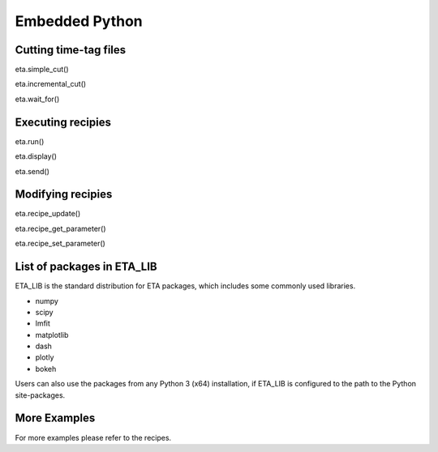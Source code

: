 Embedded Python
===============================


Cutting time-tag files
-----
eta.simple_cut()

eta.incremental_cut()

eta.wait_for()

Executing recipies
-----

eta.run()

eta.display()

eta.send()


Modifying recipies
------

eta.recipe_update()

eta.recipe_get_parameter()

eta.recipe_set_parameter()

List of packages in ETA_LIB
-----

ETA_LIB is the standard distribution for ETA packages, which includes some commonly used libraries.

- numpy
- scipy
- lmfit
- matplotlib
- dash
- plotly
- bokeh

Users can also use the packages from any Python 3 (x64) installation, if ETA_LIB is configured to the path to the Python site-packages.

More Examples
-----

For more examples please refer to the recipes.

